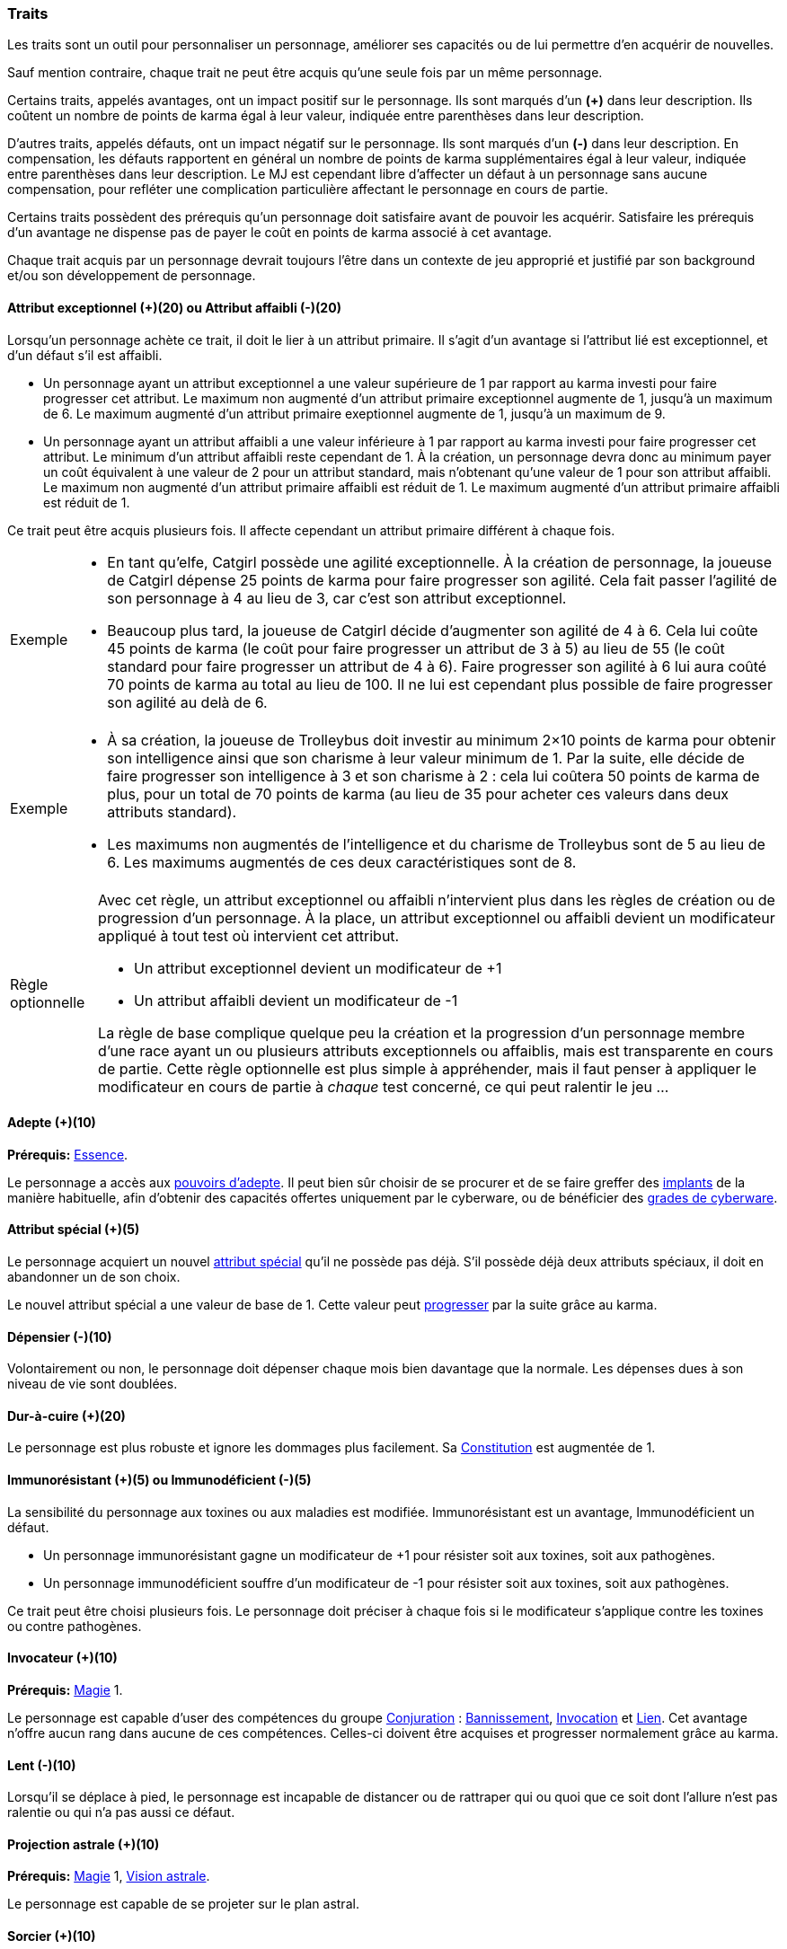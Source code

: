 ﻿
[[chapter_qualities]]
=== Traits

Les traits sont un outil pour personnaliser un personnage, améliorer ses capacités ou de lui permettre d'en acquérir de nouvelles.

Sauf mention contraire, chaque trait ne peut être acquis qu'une seule fois par un même personnage.

Certains traits, appelés avantages, ont un impact positif sur le personnage.
Ils sont marqués d'un *(+)* dans leur description.
Ils coûtent un nombre de points de karma égal à leur valeur, indiquée entre parenthèses dans leur description.

D'autres traits, appelés défauts, ont un impact négatif sur le personnage.
Ils sont marqués d'un *(-)* dans leur description.
En compensation, les défauts rapportent en général un nombre de points de karma supplémentaires égal à leur valeur, indiquée entre parenthèses dans leur description.
Le MJ est cependant libre d'affecter un défaut à un personnage sans aucune compensation, pour refléter une complication particulière affectant le personnage en cours de partie.

Certains traits possèdent des prérequis qu'un personnage doit satisfaire avant de pouvoir les acquérir.
Satisfaire les prérequis d'un avantage ne dispense pas de payer le coût en points de karma associé à cet avantage.

Chaque trait acquis par un personnage devrait toujours l'être dans un contexte de jeu approprié et justifié par son background et/ou son développement de personnage.



[[quality_exceptional_attribute]]
==== Attribut exceptionnel (+)(20) ou Attribut affaibli (-)(20)

Lorsqu'un personnage achète ce trait, il doit le lier à un attribut primaire.
Il s'agit d'un avantage si l'attribut lié est exceptionnel, et d'un défaut s'il est affaibli.

* Un personnage ayant un attribut exceptionnel a une valeur supérieure de 1 par rapport au karma investi pour faire progresser cet attribut.
  Le maximum non augmenté d'un attribut primaire exceptionnel augmente de 1, jusqu'à un maximum de 6.
  Le maximum augmenté d'un attribut primaire exeptionnel augmente de 1, jusqu'à un maximum de 9.

* Un personnage ayant un attribut affaibli a une valeur inférieure à 1 par rapport au karma investi pour faire progresser cet attribut.
  Le minimum d'un attribut affaibli reste cependant de 1. À la création, un personnage devra donc au minimum payer un coût équivalent à une valeur de 2 pour un attribut standard, mais n'obtenant qu'une valeur de 1 pour son attribut affaibli.
  Le maximum non augmenté d'un attribut primaire affaibli est réduit de 1.
  Le maximum augmenté d'un attribut primaire affaibli est réduit de 1.

Ce trait peut être acquis plusieurs fois.
Il affecte cependant un attribut primaire différent à chaque fois.

[NOTE.example,caption="Exemple"]
====
* En tant qu'elfe, Catgirl possède une agilité exceptionnelle.
  À la création de personnage, la joueuse de Catgirl dépense 25 points de karma pour faire progresser son agilité.
  Cela fait passer l'agilité de son personnage à 4 au lieu de 3, car c'est son attribut exceptionnel.
* Beaucoup plus tard, la joueuse de Catgirl décide d'augmenter son agilité de 4 à 6.
  Cela lui coûte 45 points de karma (le coût pour faire progresser un attribut de 3 à 5)
  au lieu de 55 (le coût standard pour faire progresser un attribut de 4 à 6).
  Faire progresser son agilité à 6 lui aura coûté 70 points de karma au total au lieu de 100.
  Il ne lui est cependant plus possible de faire progresser son agilité au delà de 6.
====

[NOTE.example,caption="Exemple"]
====
* À sa création, la joueuse de Trolleybus doit investir au minimum 2×10 points de karma pour obtenir
  son intelligence ainsi que son charisme à leur valeur minimum de 1.
  Par la suite, elle décide de faire progresser son intelligence à 3 et son charisme à 2 : cela lui coûtera 50 points de karma
  de plus, pour un total de 70 points de karma (au lieu de 35 pour acheter ces valeurs dans deux attributs standard).
* Les maximums non augmentés de l'intelligence et du charisme de Trolleybus sont de 5 au lieu de 6.
  Les maximums augmentés de ces deux caractéristiques sont de 8.
====

[NOTE.option,caption="Règle optionnelle"]
====
Avec cet règle, un attribut exceptionnel ou affaibli n'intervient plus dans les règles de création ou de progression d'un personnage.
À la place, un attribut exceptionnel ou affaibli devient un modificateur appliqué à tout test où intervient cet attribut.

* Un attribut exceptionnel devient un modificateur de +1
* Un attribut affaibli devient un modificateur de -1

La règle de base complique quelque peu la création et la progression d'un personnage membre d'une race ayant un ou plusieurs attributs exceptionnels ou affaiblis, mais est transparente en cours de partie.
Cette règle optionnelle est plus simple à appréhender, mais il faut penser à appliquer le modificateur en cours de partie à _chaque_ test concerné, ce qui peut ralentir le jeu ...
====



[[quality_adept]]
==== Adepte (+)(10)
*Prérequis:* <<attribute_essence,Essence>>.

Le personnage a accès aux <<adept_powers,pouvoirs d'adepte>>.
Il peut bien sûr choisir de se procurer et de se faire greffer des <<gear_cyberware,implants>> de la manière habituelle, afin
d'obtenir des capacités offertes uniquement par le cyberware, ou de bénéficier des <<gear_cyberware_grades,grades de cyberware>>.



[[quality_special_attribute]]
==== Attribut spécial (+)(5)

Le personnage acquiert un nouvel <<special_attributes,attribut spécial>> qu'il ne possède pas déjà.
S'il possède déjà deux attributs spéciaux, il doit en abandonner un de son choix.

Le nouvel attribut spécial a une valeur de base de 1.
Cette valeur peut <<chapter_karma,progresser>> par la suite grâce au karma.



[[quality_big_spender]]
==== Dépensier (-)(10)

Volontairement ou non, le personnage doit dépenser chaque mois bien davantage que la normale.
Les dépenses dues à son niveau de vie sont doublées.



[[quality_toughness]]
==== Dur-à-cuire (+)(20)

Le personnage est plus robuste et ignore les dommages plus facilement. Sa <<attribute_body,Constitution>> est augmentée de 1.



[[quality_pathogens_toxins_resistance]]
==== Immunorésistant (+)(5) ou Immunodéficient (-)(5)

La sensibilité du personnage aux toxines ou aux maladies est modifiée.
Immunorésistant est un avantage, Immunodéficient un défaut.

* Un personnage immunorésistant gagne un modificateur de +1 pour résister soit aux toxines, soit aux pathogènes.
* Un personnage immunodéficient souffre d'un modificateur de -1 pour résister soit aux toxines, soit aux pathogènes.

Ce trait peut être choisi plusieurs fois.
Le personnage doit préciser à chaque fois si le modificateur s'applique contre les toxines ou contre pathogènes.



[[quality_conjurer]]
==== Invocateur (+)(10)
*Prérequis:* <<attribute_magic,Magie>> 1.

Le personnage est capable d'user des compétences du groupe <<skill_group_conjuring,Conjuration>> :
<<skill_banishing,Bannissement>>, <<skill_summoning,Invocation>> et <<skill_binding,Lien>>.
Cet avantage n'offre aucun rang dans aucune de ces compétences.
Celles-ci doivent être acquises et progresser normalement grâce au karma.



[[quality_slow]]
==== Lent (-)(10)

Lorsqu'il se déplace à pied, le personnage est incapable de distancer ou de rattraper qui ou quoi que ce soit dont l'allure n'est pas ralentie ou qui n'a pas aussi ce défaut.



[[quality_astral_projection]]
==== Projection astrale (+)(10)
*Prérequis:* <<attribute_magic,Magie>> 1, <<quality_vision_astral,Vision astrale>>.

Le personnage est capable de se projeter sur le plan astral.



[[quality_sorcerer]]
==== Sorcier (+)(10)
*Prérequis:* <<attribute_magic,Magie>> 1.

Le personnage est capable d'user des compétences du groupe <<skill_group_sorcery,Sorcellerie>> :
<<skill_counterspelling,Contresort>>, <<skill_spellcasting,Incantation>> et <<skill_rituals,Sorcellerie rituelle>>.
Cet avantage n'offre aucun rang dans aucune de ces compétences.
Celles-ci doivent être acquises et progresser normalement grâce au karma.



[[quality_technomancer]]
==== Technomancien (+)(5)
*Prérequis:* <<attribute_resonance,Résonance>> 1.

Le personnage est capable d'user des compétences du groupe <<skill_group_tasking,Technomancie>> :
<<skill_compiling,Compilation>>, <<skill_decompiling,Décompilation>> et <<skill_registering,Enregistrement>>.
Cet avantage n'offre aucun rang dans aucune de ces compétences.
Celles-ci doivent être acquises et progresser normalement grâce au karma.



[[quality_vision_astral]]
==== Vision astrale (+)(5)
*Prérequis:* <<attribute_magic,Magie>> 1 _ou_ <<quality_adept,Adepte>>.

Le personnage est capable de percevoir le plan astral, et est capable d'user des compétences
<<skill_astral_combat,Combat astral>> et <<skill_assensing,Lecture d'aura>>.



[[quality_vision_low-light]]
==== Vision nocturne (+)(5)

Le personnage possède une vision nocturne naturelle, à l'instar des elfes ou des orks.



[[quality_vision_thermographic]]
==== Vision thermographique (+)(5)

Le personnage possède une vision thermographique naturelle, à l'instar des nains ou des trolls.



[[quality_cyberware]]
==== 'Ware discret (+)(10/15/20) ou 'Ware illégal (-) (10/15/20)
*Prérequis:* <<attribute_essence,Essence>>.

Lorsqu'un personnage ayant payé des augmentations avec son <<attribute_essence,Essence>> achète ce trait,
il doit choisir si ses augmentations passées (et futures) sont discrètes ou illégales.
Il s'agit d'un avantage si son 'ware est discret, et d'un défaut s'il est illégal.
Tous les bénéfices ou inconvénients apportés par ce trait sont cumulatifs.

* Si le personnage possède l'avantage, ses augmentations sont particulièrement difficiles à détecter.
Il s'agit d'organes bioware ou de traitement geneware, ou bien le personnage a été
greffé depuis si longtemps ou par un médecin si compétent que ses implants sont
devenus presque indifférenciables de ses organes naturels.

** Pour 10 points, leur signature augmente de 2 contre les détecteurs physiques.
** Pour 15 points, détecter ses augmentations nécessite un examen médical approfondi.
   Si le personnage est la cible d'une <<skill_assensing,lecture d'aura>>,
   la signature de ses augmentations augmente de 1.
** Pour 20 points, seule la magie permet de les détecter.
   Même alors, leur signature augmente encore de 1 contre les <<skill_assensing,lectures d'aura>>.

* Si le personnage possède le défaut, ses augmentations sont illégales.
Celui-ci risque de graves problèmes si il est découvert.

** Pour 10 points, ses implants sont suffisamment illégaux et/ou dangereux pour
   lui valoir automatiquement un séjour en prison s'ils viennent à être détectés.
** Pour 15 points, tous ses implants sont détectés automatiquement lors d'un contrôle.
** Pour 20 points, la dangerosité de ses implants est détectable à l'oeil nu.

Ce trait n'a aucune influence sur les implants particulièrement flagrants, tels que ceux d'un
personnage arborant un membre supplémentaire ou en train de faire feu avec une arme cyber-implantée.

